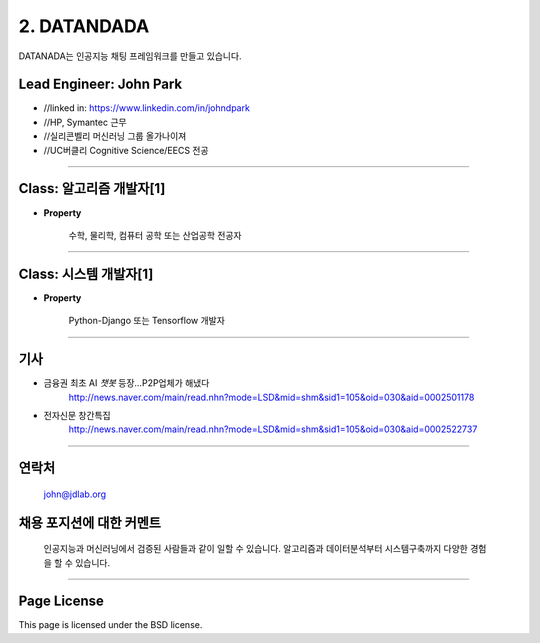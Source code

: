 2. DATANDADA
========

DATANADA는 인공지능 채팅 프레임워크를 만들고 있습니다.


Lead Engineer: John Park
--------

- //linked in: https://www.linkedin.com/in/johndpark
- //HP, Symantec 근무
- //실리콘벨리 머신러닝 그룹 올가나이져
- //UC버클리 Cognitive Science/EECS 전공

-------

Class: 알고리즘 개발자[1]
------------

- **Property**

   수학, 물리학, 컴퓨터 공학 또는 산업공학 전공자

-------

Class: 시스템 개발자[1]
-------

- **Property**

   Python-Django 또는 Tensorflow 개발자


-------

기사
-------

- 금융권 최초 AI `챗봇` 등장…P2P업체가 해냈다
   http://news.naver.com/main/read.nhn?mode=LSD&mid=shm&sid1=105&oid=030&aid=0002501178

- 전자신문 창간특집
   http://news.naver.com/main/read.nhn?mode=LSD&mid=shm&sid1=105&oid=030&aid=0002522737

-------

연락처
-------

   john@jdlab.org


채용 포지션에 대한 커멘트
-------

   인공지능과 머신러닝에서 검증된 사람들과 같이 일할 수 있습니다. 알고리즘과 데이터분석부터 시스템구축까지 다양한 경험을 할 수 있습니다.


-------

Page License
-------

This page is licensed under the BSD license.
